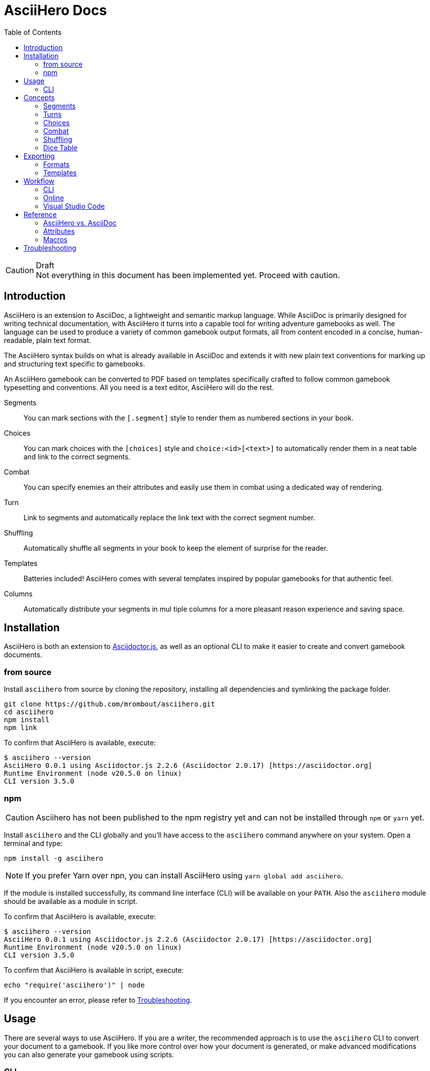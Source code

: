 = AsciiHero Docs
:doctype: book
:toc: left
:source-highlighter: highlight.js
:icons: font

.Draft
[CAUTION]
Not everything in this document has been implemented yet. Proceed with caution.

== Introduction

AsciiHero is an extension to AsciiDoc, a lightweight and semantic markup language.
While AsciiDoc is primarily designed for writing technical documentation, with AsciiHero it turns into a capable tool for writing adventure gamebooks as well.
The language can be used to produce a variety of common gamebook output formats, all from content encoded in a concise, human-readable, plain text format.

The AsciiHero syntax builds on what is already available in AsciiDoc and extends it with new plain text conventions for marking up and structuring text specific to gamebooks.

An AsciiHero gamebook can be converted to PDF based on templates specifically crafted to follow common gamebook typesetting and conventions.
All you need is a text editor, AsciiHero will do the rest.

Segments:: You can mark sections with the `[.segment]` style to render them as numbered sections in your book.
Choices:: You can mark choices with the `[choices]` style and `choice:<id>[<text>]` to automatically render them in a neat table and link to the correct segments.
Combat:: You can specify enemies an their attributes and easily use them in combat using a dedicated way of rendering.
Turn:: Link to segments and automatically replace the link text with the correct segment number.
Shuffling:: Automatically shuffle all segments in your book to keep the element of surprise for the reader.
Templates:: Batteries included! AsciiHero comes with several templates inspired by popular gamebooks for that authentic feel.
Columns:: Automatically distribute your segments in mul tiple columns for a more pleasant reason experience and saving space.

== Installation

AsciiHero is both an extension to link:https://github.com/asciidoctor/asciidoctor.js[Asciidoctor.js], as well as an optional CLI to make it easier to create and convert gamebook documents.

=== from source

Install `asciihero` from source by cloning the repository, installing all dependencies and symlinking the package folder.

[source,console]
git clone https://github.com/mrombout/asciihero.git
cd asciihero
npm install
npm link

To confirm that AsciiHero is available, execute:

[source,console]
$ asciihero --version
AsciiHero 0.0.1 using Asciidoctor.js 2.2.6 (Asciidoctor 2.0.17) [https://asciidoctor.org]
Runtime Environment (node v20.5.0 on linux)
CLI version 3.5.0

=== npm

CAUTION: Asciihero has not been published to the npm registry yet and can not be installed through `npm` or `yarn` yet.

Install `asciihero` and the CLI globally and you'll have access to the `asciihero` command anywhere on your system.
Open a terminal and type:

[source,console]
npm install -g asciihero

NOTE: If you prefer Yarn over npn, you can install AsciiHero using `yarn global add asciihero`.

If the module is installed successfully, its command line interface (CLI) will be available on your `PATH`.
Also the `asciihero` module should be available as a module in script.

To confirm that AsciiHero is available, execute:

[source,console]
$ asciihero --version
AsciiHero 0.0.1 using Asciidoctor.js 2.2.6 (Asciidoctor 2.0.17) [https://asciidoctor.org]
Runtime Environment (node v20.5.0 on linux)
CLI version 3.5.0

To confirm that AsciiHero is available in script, execute:

[source,console]
echo "require('asciihero')" | node

If you encounter an error, please refer to <<troubleshooting>>.

== Usage

There are several ways to use AsciiHero.
If you are a writer, the recommended approach is to use the `asciihero` CLI to convert your document to a gamebook.
If you like more control over how your document is generated, or make advanced modifications you can also generate your gamebook using scripts.

=== CLI

To conver a `.adoc` file, execute:

[source,console]
$ asciihero gamebook.adoc

This will use the built-in defaults for options and create a new file in the same directory as the input file, with the same base name, but with the `.html` extension.

You can get more help directly from the `asciihero` CLI by running the following:

CAUTION: The `asciihero` cli extends the `asciidoctor` command. In theory all options should work, but they have not been tested yet.

[source,console]
$ asciihero --help

[#cli-options]
==== Options

CAUTION: Options marked with ❌ have not been implemented yet.

All options available to link:https://docs.asciidoctor.org/asciidoctor.js/latest/[Asciidoctor.js] are also available in AsciiHero. See link:https://docs.asciidoctor.org/asciidoctor.js/latest/cli/options/[CLI Options | Asciidoctor Docs] for more information.
In the list below, only AsciiHero specific options are listed.

===== Authoring

--watch:: ❌ Watch files and automatically convert them when they change.

===== Document Conversion

---format=FORMAT:: ❌ Output format of the `OUT_FILE` to be written. Can be one of `pdf`, `epub` or `html`. See <<formats>> for details about each format.
---style=STYLE:: ❌ Output style of the `OUT_FILE`. It influences how the gamebook will look. See <<templates>> for available options, and more details about each style.

===== Development

--preview:: OPen the otherwise headless browser for inspecting the generated HTML document (before it gets converted to PDF).

==== Script

AsciiHero is an extension link:https://docs.asciidoctor.org/asciidoctor.js/latest/[Asciidoctor.js] and does not provide much of an API on it's own.
In order to use it, simple `require` or `import` the `asciihero` module and register it as an extension

[source,javascript]
----
const Asciidoctor = require('asciidoctor')
const asciihero = require('asciihero') <1>

const asciidoctor = Asciidoctor()
asciihero.register(asciidoctor.Extensions) <2>
----
<1> Import `asciihero`, this module contains all the extension introduced by AsciiHero.
<2> Register `AsciiHero` as an extension to `asciidoctor`. Not all extensions will be available when you convert a document.

== Concepts

AsciiHero comes with a collection of new styles, roles and macros in order to add more semantics appropriate for a gamebook.
All of it is compatible with AsciiDoc's standard way of doing things, AsciiHero will make sure everything is rendered how it should be.

This section describes the core concepts of AsciiHero that make up your gamebook.

=== Segments

A gamebook is often devided in numbered section.
The player reads one section, and then follows the instructions to turn to the next numbered section.
In AsciiHero, these are called segments.

Any section can be a segment, all they need is the `[.segment]` style in order to be recognized.
Once you have marked a section as a `[.segment]`, the title will be replaced by a sequental segment number and the original title will be used as the ID.

[source,asciidoc]
----
[.segment] <1>
=== some_id <2>
You are in a cold and dark cave. From up ahead, you hear the wind howling at you, almost as if to taunt you. What do you do? <3>
----
<1> Style
<2> ID
<3> Content

image::images/segment.png[role="thumb"]

The major different between a `[.segment]` and a normal section is that for segments the title (what you put after `===`) is actually the ID. You can refer to this ID using the `choice:[]` and `turn:[]` macros.
When you render your gamebook, the ID will be replaced with a number to help the reader navigate the sections of your adventure.

// TODO: Cross ref the macros

=== Turns

Use `turn:<id>[]` to reference a `[.segment]`.
The `<id>` corresponds to the `<id>` (or title) of any `[.segment]` you have defined.
AsciiHero will automatically link it for you and replace the text with the number of the segment.

[source,asciidoc]
----
[.segment]
=== rocky_road
You hear a faint buzz in the distance. Do you want to investigate, turn to turn:bees[]. Or turn to turn:bandit_road_encounter[] if you'd rather press on.

[.segment]
=== bandit_road_encounter

You press on ahead until you are stopped by a stout, but friendly looking fellow.

[.segment]
=== bees

OH, NO, NOT THE BEES! NOT THE BEES! AAAAAHHHHH! OH, THEY'RE IN MY EYES! MY EYES! AAAAHHHHH! AAAAAGGHHH!

You are dead.
----

image::images/turn.png[role="thumb"]

[#choices]
=== Choices

A gamebook can't exist without choices.
AsciiHero supports two ways of defining choices, often you would probably use both.
You can use the `turn:[]` inline macro on it's own anywhere in your text.
Or, if you want to offer the player a list of choices, you can use an unordered list styled with `choices` containing items using the `choice:[]` macro.

WARNING: Only `choice:[]` macro list items are valid in `[choices]` lists. AsciiHero will ignore any items that aren't valid.

[source,asciidoc]
----
[choices]
* choice:test_1[North?]
* choice:test_2[South?]
----

image::images/choices.png[role="thumb"]

In the case of `[choices]`, every choice in the list will be rendered in a special, consistent format based on the template you have selected.
It is often recommended to use `[choices]` if there are many choices to choose from, of if they occur often, such as directional navigation.

If you want you choices a but more free-flowing, you can use the `turn:[]` macro instead (see <<macros>>).

[#combat]
=== Combat

A gamebook can not exist without combat.
AsciiHero contains some tools to render and manage common markup used for combat.

WARNING: Only `enemy:[]` macro list items are valid in `[combat]` lists. AsciiHero will ignore any items that aren't valid.

[source,asciidoc]
----
= My Gamebook
:asciihero-combat-attributes: strength, dexterity <1>

[combat] <2>
* enemy:Goblin[strength=12, dexterity=10] <3>
* enemy:Goblin[strength=4, dexterity=3]
----
<1> You must declare which attributes are available for all enemies. This determines which attributes will be rendered.
<2> Add the `[combat]` style to an unordered list to tell AsciiHero to render it in the special combat format.
<3> List each enemy in this fight, each attribute value can be specified in a comma-separated list.

This simple list will then render as a special block according to your selected template style.

image::images/combat.png[role="thumb"]

[#shuffling]
=== Shuffling

AsciiHero can automatically shuffle segments for you so that reader are less likely to accidentally (or purposely) catch a glimpse of related future outcomes.
You can choose how AsciiDoc does this by setting the `:asciihero-shuffle-style:` attribute at the top of you document, or by supplying it using the CLI.

[source,asciidoc]
----
= My Gamebook
:asciihero-shuffle-style: random
----

The following shuffling styles are available:

[cols="1,1",frame=none,grid=rows]
|===
|Style |Notes

| <<shuffle-none>>
| Segments will not be shuffled. All segments will remain where they are.

| <<shuffle-random>>
| Segments will be shuffled randomly. Only the first and last segments in a section will remain where they are.
|===

[#shuffle-none]
==== none

[source,asciidoc]
----
= My Gamebook
:asciihero-shuffle-style: none
----

In this case AsciiHero will leave all your segments exactly where they are.
This gives you the freedom to lay out the segments exactly how you want.
This is the default behavior.

[#shuffle-random]
==== random

[source,asciidoc]
----
= My Gamebook
:asciihero-shuffle-style: random
----

In this case AsciiHero will go through all your segments and randomly shuffle them with other segments on the same level.

If you want a specific segment to always stay where it is you can use the `[.stable]` style together with the `[.segment]` style like so `[.stable.segment]` or `[.segment.stable]`.

Finally it goes through all segments again, and re-assigns segment numbers to them so that they are still in order.
This way, the contents of your section will appear to have moved, but all section numbers are still in numerical order so that your reader can easily find the numbered sections they are looking for.

[#dicetable]
=== Dice Table

Use the `dicetable::<size>[]` macro to generate and render a table of `<size>` squares with sequential numbers on a random order.
This is intended to be used by the player as an alternative to dice.
Include several of these somehwere in your book and instruct the player to close their eyes and pick a random number.

image::images/dicetable.png[align="center"]

== Exporting

Exporting means to convert your AsciiHero document and turn it into something that is appropriate for reading by anyone.
AsciiHero comes with support for a couple of formats and styles.

The format is the type of file that your gamebook will be exported to. At the moment only `.pdf` is supported.

The style determines how your gamebook will look.
AsciiHero comes with a couple of styles inspired by popular gamebooks.
But you can also add your own custom formats.
At the moment the only style available is Fighting Fantasy.

[#formats]
=== Formats

==== PDF

AsciiHero's primary focus is the Portable Document Format, or more commonly known as PDF.
This export format is most appropriate for when you want to print your gamebook yourself, or at a print shop.

It can also work for reading digitally such as on tablets, computers and even some modern e-readers.
Because Asciihero will add clickable links to you document, and an outline for easy navigation.

==== EPUB

CAUTION: Export to EPUB is not supported yet.

AsciiHero can also export your document as an EPUB2 or EPUB3 compatible file.
This export format is most appropriate for when you want to distribute your gamebook for reading digitally on e-readers.

==== HTML

CAUTION: Export to HTML is not supported yet.

AsciiHero can also export your gamebook as HTML.
This export format is most appropriate for when you want to distribute your gamebook for reading digitally on tablets, or computers.

AsciiHero will create a single page with link:https://notimetoplay.org/engines/ramus/index.html[Ramus] embedded in order for a self-contained gamebook in a single web page.

INFO: AsciiHero actually uses HTML for it's PDF and EPUB formats as well. If you just want to see the HTML for debugging purposes, use the `debug` flag or option instead.

AsciiHero's primary focus is print-media, and traditional non-multimedia formats.
If you are looking to create more modern and interactive experiences, see link:https://www.ifwiki.org/Authoring_systems_for_browsers[Authoring systems for browsers] for much more capable systems that you might want to consider first.

[#templates]
=== Templates

Templates influence how the exported format looks like together with the chosen export format.
AsciiHero comes with a couple of templates inspired by popular gamebooks, but you can also supply your own custom template.

[cols="1,1,1,1"]
|===
| | PDF | EPUB | HTML

| <<template-fabled-lands>>
| ❌
| ❌
| ❌

| <<template-fighting-fantasy>>
| ✅
| ✅
| 

| <<template-custom>>
| ❌
| ❌
| ❌
|===

[#template-fabled-lands]
==== Fabled Lands

TODO: Template inspired by Fabled Lands.

* Segments are rendered in two columns.

[#template-fighting-fantasy]
==== Fighting Fantasy

A template inspired by the Fighting Fantasy series.

* Segments are rendered in one column.

[#template-custom]
==== Custom

CAUTION: Custom templates are not supported yet.

If the built-in templates do not align with your needs you may decide to implement your custom templates.
If you go this route though, it is good to know that AsciiHero HTML for all current output formats.
But due to the way the final output formats work, each format has their own set of templates.

Other than that, templates work the same as they do for link:https://docs.asciidoctor.org/asciidoctor.js/latest/[Asciidoctor.js].
See link:https://docs.asciidoctor.org/asciidoctor.js/latest/extend/converter/template-converter/[Template Converter] on the link:https://docs.asciidoctor.org/asciidoctor.js/latest/[Asciidoctor.js] documentation for more information.

If you're not familiar with CSS for printed media you might want to refer to https://pagedjs.org/documentation/[paged.js] and https://www.smashingmagazine.com/2015/01/designing-for-print-with-css/[Designing For Print With CSS] by Rachel Andrew.

== Workflow

[#workflow-cli]
=== CLI

[CAUTION]
====
The `--watch` flag has not been implemented yet. You can use `inotifywait` as an alternative for now.

```
while inotifywait -e close_write document.adoc; do asciihero document.adoc; done
```

====

The workflow that requires very little setup is the `CLI` workflow.
In this workflow you can use your favourite text editor, and the CLI will automatically export you gamebook every time it detects a change.

Simple run the following:

[source,console]
$ asciihero --watch gamebook.adoc

AsciiHero will automatically rebuild your gamebook using the default options.
The `--watch` flag is just an additional flag, all other <<cli-options,CLI flags>> are also still available.

=== Online

CAUTION: This workflow is not implemented yet.

The workflow that requires the least amount of setup is the online workflow.
Simply browse to link:editor.asciihero.se[] to open the online editor and you're ready to go.

Your story will be uploaded and stored on the server, converted to the desired output format and displayed on the same page.
If you prefer not to share your gamebook with the server, use the <<workflow-cli>> or <<workflow-vscode>> workflows instead.

[#workflow-vscode]
=== Visual Studio Code

CAUTION: This workflow has not been tested yet.

If you prefer a more intergrated working environment, you can setup link:https://code.visualstudio.com/[Visual Studio Code] (VSCode) together with the link:https://marketplace.visualstudio.com/items?itemName=asciidoctor.asciidoctor-vscode[AsciiDoc] extension.

In order for the VSCode extension to recognize the AsciiHero extension you need to put the extension code in a specific place in your workspace.
Run the following download AsciiHero extension files in the right place:

[source,console]
$ curl -o .asciidoctor/lib/asciihero

When you use the AsciiDoc preview feature from within the editor now, all AsciiHero should work as expected.
In this mode, AsciiHero will use the PDF debug output format which should give a somewhat accurate representation of what the final PDF output will look like.

// TODO: Actually supply proper command.

NOTE: You are not limited to VSCode. Any text-editor that has support for Asciidoctor.js and extensions can be used. See link:https://docs.asciidoctor.org/asciidoctor/latest/tooling/[AsciiDoc Tooling] for some inspiration.

== Reference

=== AsciiHero vs. AsciiDoc

AsciiHero is an extension to AsciiDoc.
That means that anything that you can do in AsciiDoc, you can do in AsciiHero.
AsciiDoc will perform the bulk of the work, and AsciiHero fills in the gaps to make it quicker and easier to create gamebooks.

If you are new to both, it's recommended to use the link:https://docs.asciidoctor.org/asciidoc/latest/[AsciiDoc Language Documentation] together with this guide.

=== Attributes

[cols="1,1,1,1,1",frame=none,grid=rows]
|===
|Name |Allowable Values |Modifiable |API/CLI Only |Notes

|`asciihero-combat-attributes`
| _comma-separated list of attributes_
| Yes
| No
| List of attributes for enemies when rendering a combat block.

|`asciihero-shuffle-algorithm`
|`none` +
`random`
|Yes
|No
|Algorithm to use when shuffling the segments in the document. See <<shuffling>> for more information.

|`asciihero-shuffle-seed`
|`<string>` +
`<integer>`
|Yes
|No
|Seed to use for the random shuffle. Using the same seed guarantees the same order every time you render your gamebook.

|`asciihero-segment-title`
|`title` +
`number`
| Yes
| No
| Sets whether to show segment as titles (for debugging), or number (default).
|===

[#macros]
=== Macros

[cols="1,1,1",frame=none,grid=rows]
|===
|Macro |Type |Notes

| `turn:<id>[]`
| `inline`
|Renders a cross-reference link to the segment referenced to with `<id`> and replaces the text with that segment's number.

| `turnto:<id>[<text>]`
| `inline`
|Like `turn:<id>[]` but prefixes the text with `turn to` or if `<text>` is supplied with `<text> (turn to #)`.

| `enemy:<name>[[name=<name>,][<attribute_id>=<attribute_value>]...]`
| `inline`
| Creates an enemy inside a combat list. It must be used together with a unordered list styled with `[combat]`. See <<combat>> for more information.

| `choice:<segment_id>[<text>]`
| `inline`
| Creates a choice inside a choices list. It must be used together with an unordered list styled with `[choices]`. See <<choices>> for more information.

| `dicetable::<size>[]`
| `block`
| Renders a table of `<size>` squares with sequential numbers on random order. It is designed to be a quick and easy alternative for dice. See <<dicetable>> for more information.

| `attr:<name>[]`
| `inline`
| Renders the name of an attribute.

| `counter:<name>[]`
| `inline`
| Render a counter checkbox to prompt the player to track a certain variable.

| `textarea:<name>[]`
| `inline`
| Render a textarea to prompt the player to write something down.

|===

[#troubleshooting]
== Troubleshooting

.TODO
[NOTE]
This section has not been written yet! If you run into trouble, don't hesitate to https://github.com/mrombout/asciihero/issues[create an issue] on GitHub.